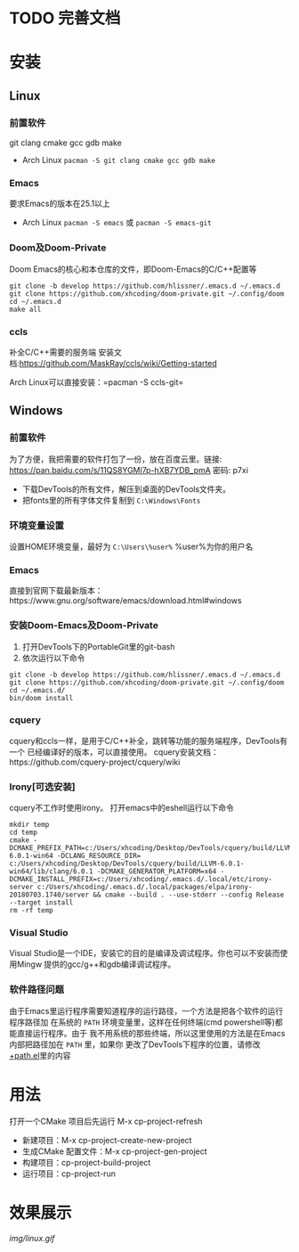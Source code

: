 * TODO 完善文档
* 安装
** Linux
*** 前置软件
git clang cmake gcc gdb make
- Arch Linux =pacman -S git clang cmake gcc gdb make=
*** Emacs
要求Emacs的版本在25.1以上
- Arch Linux =pacman -S emacs= 或 =pacman -S emacs-git=
*** Doom及Doom-Private
Doom Emacs的核心和本仓库的文件，即Doom-Emacs的C/C++配置等
#+BEGIN_SRC shell
git clone -b develop https://github.com/hlissner/.emacs.d ~/.emacs.d
git clone https://github.com/xhcoding/doom-private.git ~/.config/doom
cd ~/.emacs.d
make all
#+END_SRC

*** ccls
补全C/C++需要的服务端
安装文档:https://github.com/MaskRay/ccls/wiki/Getting-started

Arch Linux可以直接安装：=pacman -S ccls-git=

** Windows
*** 前置软件
为了方便，我把需要的软件打包了一份，放在百度云里。链接:
https://pan.baidu.com/s/11QS8YGMl7p-hXB7YDB_pmA 密码: p7xi

- 下载DevTools的所有文件，解压到桌面的DevTools文件夹。
- 把fonts里的所有字体文件复制到 =C:\Windows\Fonts=
*** 环境变量设置
设置HOME环境变量，最好为 =C:\Users\%user%= %user%为你的用户名
*** Emacs
直接到官网下载最新版本：https://www.gnu.org/software/emacs/download.html#windows
*** 安装Doom-Emacs及Doom-Private
1. 打开DevTools下的PortableGit里的git-bash
2. 依次运行以下命令

#+BEGIN_SRC
git clone -b develop https://github.com/hlissner/.emacs.d ~/.emacs.d
git clone https://github.com/xhcoding/doom-private.git ~/.config/doom
cd ~/.emacs.d/
bin/doom install
#+END_SRC
*** cquery
cquery和ccls一样，是用于C/C++补全，跳转等功能的服务端程序，DevTools有一个
已经编译好的版本，可以直接使用。
cquery安装文档：https://github.com/cquery-project/cquery/wiki
*** Irony[可选安装]
cquery不工作时使用irony。
打开emacs中的eshell运行以下命令
#+BEGIN_SRC shell
mkdir temp
cd temp
cmake -DCMAKE_PREFIX_PATH=c:/Users/xhcoding/Desktop/DevTools/cquery/build/LLVM-6.0.1-win64 -DCLANG_RESOURCE_DIR= c:/Users/xhcoding/Desktop/DevTools/cquery/build/LLVM-6.0.1-win64/lib/clang/6.0.1 -DCMAKE_GENERATOR_PLATFORM=x64 -DCMAKE_INSTALL_PREFIX=c:/Users/xhcoding/.emacs.d/.local/etc/irony-server c:/Users/xhcoding/.emacs.d/.local/packages/elpa/irony-20180703.1740/server && cmake --build . --use-stderr --config Release --target install
rm -rf temp
#+END_SRC
*** Visual Studio
Visual Studio是一个IDE，安装它的目的是编译及调试程序。你也可以不安装而使用Mingw
提供的gcc/g++和gdb编译调试程序。
*** 软件路径问题
由于Emacs里运行程序需要知道程序的运行路径，一个方法是把各个软件的运行程序路径加
在系统的 =PATH= 环境变量里，这样在任何终端(cmd powershell等)都能直接运行程序。由于
我不用系统的那些终端，所以这里使用的方法是在Emacs内部把路径加在 =PATH= 里，如果你
更改了DevTools下程序的位置，请修改[[https://github.com/xhcoding/doom-private/blob/master/%2Bpath.el][+path.el]]里的内容
* 用法
打开一个CMake 项目后先运行 M-x cp-project-refresh
- 新建项目：M-x cp-project-create-new-project
- 生成CMake 配置文件：M-x cp-project-gen-project
- 构建项目：cp-project-build-project
- 运行项目：cp-project-run
* 效果展示
[[img/linux.gif]]
